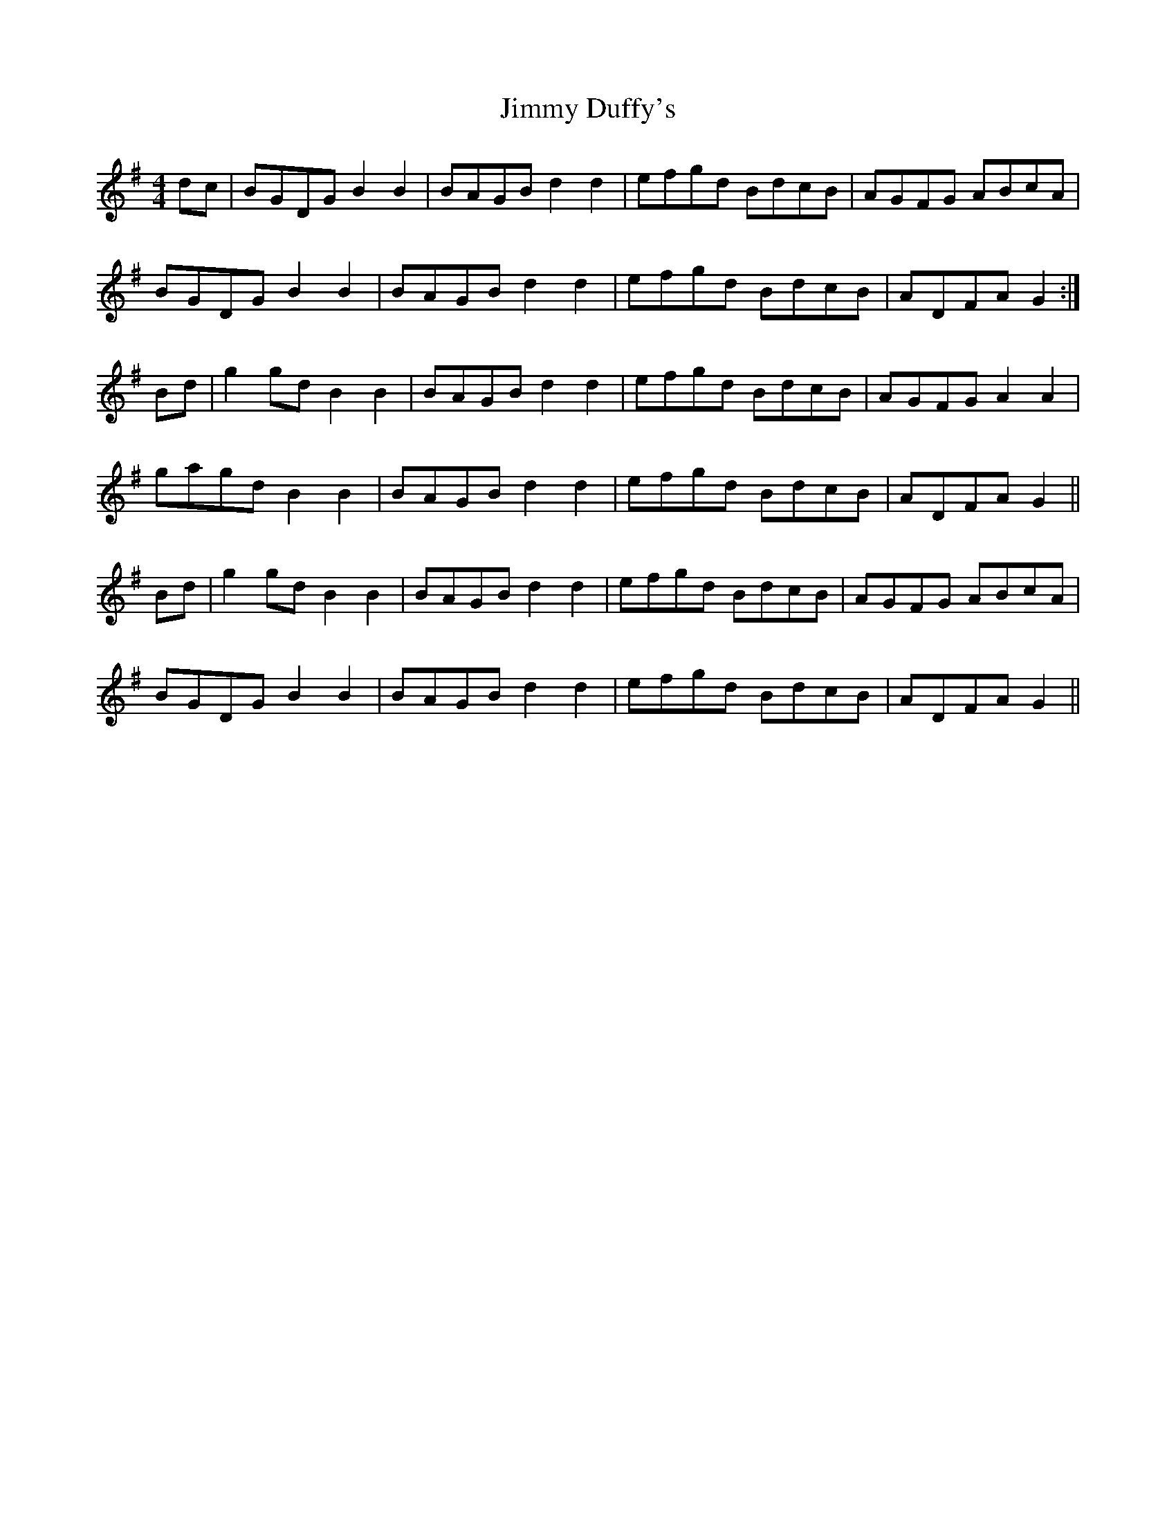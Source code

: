 X: 20033
T: Jimmy Duffy's
R: barndance
M: 4/4
K: Gmajor
dc|BGDG B2B2|BAGB d2d2|efgd BdcB|AGFG ABcA|
BGDG B2B2|BAGB d2d2|efgd BdcB|ADFA G2:|
Bd|g2gd B2B2|BAGB d2d2|efgd BdcB|AGFG A2A2|
gagd B2B2|BAGB d2d2|efgd BdcB|ADFA G2||
Bd|g2gd B2B2|BAGB d2d2|efgd BdcB|AGFG ABcA|
BGDG B2B2|BAGB d2d2|efgd BdcB|ADFA G2||

